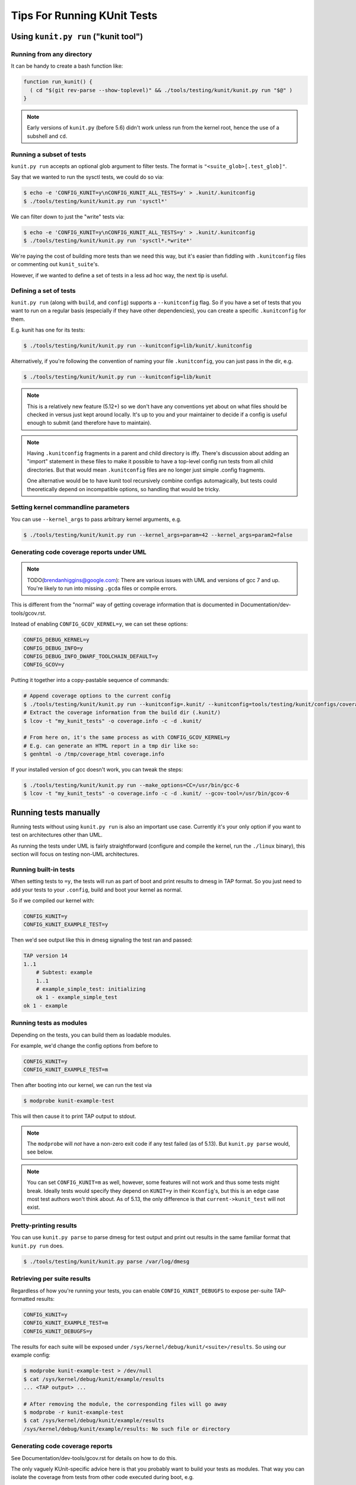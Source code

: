 .. SPDX-License-Identifier: GPL-2.0

============================
Tips For Running KUnit Tests
============================

Using ``kunit.py run`` ("kunit tool")
=====================================

Running from any directory
--------------------------

It can be handy to create a bash function like:

.. code-block:: bash

	function run_kunit() {
	  ( cd "$(git rev-parse --show-toplevel)" && ./tools/testing/kunit/kunit.py run "$@" )
	}

.. note::
	Early versions of ``kunit.py`` (before 5.6) didn't work unless run from
	the kernel root, hence the use of a subshell and ``cd``.

Running a subset of tests
-------------------------

``kunit.py run`` accepts an optional glob argument to filter tests. The format
is ``"<suite_glob>[.test_glob]"``.

Say that we wanted to run the sysctl tests, we could do so via:

.. code-block:: bash

	$ echo -e 'CONFIG_KUNIT=y\nCONFIG_KUNIT_ALL_TESTS=y' > .kunit/.kunitconfig
	$ ./tools/testing/kunit/kunit.py run 'sysctl*'

We can filter down to just the "write" tests via:

.. code-block:: bash

	$ echo -e 'CONFIG_KUNIT=y\nCONFIG_KUNIT_ALL_TESTS=y' > .kunit/.kunitconfig
	$ ./tools/testing/kunit/kunit.py run 'sysctl*.*write*'

We're paying the cost of building more tests than we need this way, but it's
easier than fiddling with ``.kunitconfig`` files or commenting out
``kunit_suite``'s.

However, if we wanted to define a set of tests in a less ad hoc way, the next
tip is useful.

Defining a set of tests
-----------------------

``kunit.py run`` (along with ``build``, and ``config``) supports a
``--kunitconfig`` flag. So if you have a set of tests that you want to run on a
regular basis (especially if they have other dependencies), you can create a
specific ``.kunitconfig`` for them.

E.g. kunit has one for its tests:

.. code-block:: bash

	$ ./tools/testing/kunit/kunit.py run --kunitconfig=lib/kunit/.kunitconfig

Alternatively, if you're following the convention of naming your
file ``.kunitconfig``, you can just pass in the dir, e.g.

.. code-block:: bash

	$ ./tools/testing/kunit/kunit.py run --kunitconfig=lib/kunit

.. note::
	This is a relatively new feature (5.12+) so we don't have any
	conventions yet about on what files should be checked in versus just
	kept around locally. It's up to you and your maintainer to decide if a
	config is useful enough to submit (and therefore have to maintain).

.. note::
	Having ``.kunitconfig`` fragments in a parent and child directory is
	iffy. There's discussion about adding an "import" statement in these
	files to make it possible to have a top-level config run tests from all
	child directories. But that would mean ``.kunitconfig`` files are no
	longer just simple .config fragments.

	One alternative would be to have kunit tool recursively combine configs
	automagically, but tests could theoretically depend on incompatible
	options, so handling that would be tricky.

Setting kernel commandline parameters
-------------------------------------

You can use ``--kernel_args`` to pass arbitrary kernel arguments, e.g.

.. code-block:: bash

	$ ./tools/testing/kunit/kunit.py run --kernel_args=param=42 --kernel_args=param2=false


Generating code coverage reports under UML
------------------------------------------

.. note::
	TODO(brendanhiggins@google.com): There are various issues with UML and
	versions of gcc 7 and up. You're likely to run into missing ``.gcda``
	files or compile errors.

This is different from the "normal" way of getting coverage information that is
documented in Documentation/dev-tools/gcov.rst.

Instead of enabling ``CONFIG_GCOV_KERNEL=y``, we can set these options:

.. code-block:: none

	CONFIG_DEBUG_KERNEL=y
	CONFIG_DEBUG_INFO=y
	CONFIG_DEBUG_INFO_DWARF_TOOLCHAIN_DEFAULT=y
	CONFIG_GCOV=y


Putting it together into a copy-pastable sequence of commands:

.. code-block:: bash

	# Append coverage options to the current config
	$ ./tools/testing/kunit/kunit.py run --kunitconfig=.kunit/ --kunitconfig=tools/testing/kunit/configs/coverage_uml.config
	# Extract the coverage information from the build dir (.kunit/)
	$ lcov -t "my_kunit_tests" -o coverage.info -c -d .kunit/

	# From here on, it's the same process as with CONFIG_GCOV_KERNEL=y
	# E.g. can generate an HTML report in a tmp dir like so:
	$ genhtml -o /tmp/coverage_html coverage.info


If your installed version of gcc doesn't work, you can tweak the steps:

.. code-block:: bash

	$ ./tools/testing/kunit/kunit.py run --make_options=CC=/usr/bin/gcc-6
	$ lcov -t "my_kunit_tests" -o coverage.info -c -d .kunit/ --gcov-tool=/usr/bin/gcov-6


Running tests manually
======================

Running tests without using ``kunit.py run`` is also an important use case.
Currently it's your only option if you want to test on architectures other than
UML.

As running the tests under UML is fairly straightforward (configure and compile
the kernel, run the ``./linux`` binary), this section will focus on testing
non-UML architectures.


Running built-in tests
----------------------

When setting tests to ``=y``, the tests will run as part of boot and print
results to dmesg in TAP format. So you just need to add your tests to your
``.config``, build and boot your kernel as normal.

So if we compiled our kernel with:

.. code-block:: none

	CONFIG_KUNIT=y
	CONFIG_KUNIT_EXAMPLE_TEST=y

Then we'd see output like this in dmesg signaling the test ran and passed:

.. code-block:: none

	TAP version 14
	1..1
	    # Subtest: example
	    1..1
	    # example_simple_test: initializing
	    ok 1 - example_simple_test
	ok 1 - example

Running tests as modules
------------------------

Depending on the tests, you can build them as loadable modules.

For example, we'd change the config options from before to

.. code-block:: none

	CONFIG_KUNIT=y
	CONFIG_KUNIT_EXAMPLE_TEST=m

Then after booting into our kernel, we can run the test via

.. code-block:: none

	$ modprobe kunit-example-test

This will then cause it to print TAP output to stdout.

.. note::
	The ``modprobe`` will *not* have a non-zero exit code if any test
	failed (as of 5.13). But ``kunit.py parse`` would, see below.

.. note::
	You can set ``CONFIG_KUNIT=m`` as well, however, some features will not
	work and thus some tests might break. Ideally tests would specify they
	depend on ``KUNIT=y`` in their ``Kconfig``'s, but this is an edge case
	most test authors won't think about.
	As of 5.13, the only difference is that ``current->kunit_test`` will
	not exist.

Pretty-printing results
-----------------------

You can use ``kunit.py parse`` to parse dmesg for test output and print out
results in the same familiar format that ``kunit.py run`` does.

.. code-block:: bash

	$ ./tools/testing/kunit/kunit.py parse /var/log/dmesg


Retrieving per suite results
----------------------------

Regardless of how you're running your tests, you can enable
``CONFIG_KUNIT_DEBUGFS`` to expose per-suite TAP-formatted results:

.. code-block:: none

	CONFIG_KUNIT=y
	CONFIG_KUNIT_EXAMPLE_TEST=m
	CONFIG_KUNIT_DEBUGFS=y

The results for each suite will be exposed under
``/sys/kernel/debug/kunit/<suite>/results``.
So using our example config:

.. code-block:: bash

	$ modprobe kunit-example-test > /dev/null
	$ cat /sys/kernel/debug/kunit/example/results
	... <TAP output> ...

	# After removing the module, the corresponding files will go away
	$ modprobe -r kunit-example-test
	$ cat /sys/kernel/debug/kunit/example/results
	/sys/kernel/debug/kunit/example/results: No such file or directory

Generating code coverage reports
--------------------------------

See Documentation/dev-tools/gcov.rst for details on how to do this.

The only vaguely KUnit-specific advice here is that you probably want to build
your tests as modules. That way you can isolate the coverage from tests from
other code executed during boot, e.g.

.. code-block:: bash

	# Reset coverage counters before running the test.
	$ echo 0 > /sys/kernel/debug/gcov/reset
	$ modprobe kunit-example-test


Test Attributes and Filtering
=============================

Test suites and cases can be marked with test attributes, such as speed of
test. These attributes will later be printed in test output and can be used to
filter test execution.

Marking Test Attributes
-----------------------

Tests are marked with an attribute by including a ``kunit_attributes`` object
in the test definition.

Test cases can be marked using the ``KUNIT_CASE_ATTR(test_name, attributes)``
macro to define the test case instead of ``KUNIT_CASE(test_name)``.

.. code-block:: c

	static const struct kunit_attributes example_attr = {
		.speed = KUNIT_VERY_SLOW,
	};

	static struct kunit_case example_test_cases[] = {
		KUNIT_CASE_ATTR(example_test, example_attr),
	};

.. note::
	To mark a test case as slow, you can also use ``KUNIT_CASE_SLOW(test_name)``.
	This is a helpful macro as the slow attribute is the most commonly used.

Test suites can be marked with an attribute by setting the "attr" field in the
suite definition.

.. code-block:: c

	static const struct kunit_attributes example_attr = {
		.speed = KUNIT_VERY_SLOW,
	};

	static struct kunit_suite example_test_suite = {
		...,
		.attr = example_attr,
	};

.. note::
	Not all attributes need to be set in a ``kunit_attributes`` object. Unset
	attributes will remain uninitialized and act as though the attribute is set
	to 0 or NULL. Thus, if an attribute is set to 0, it is treated as unset.
	These unset attributes will not be reported and may act as a default value
	for filtering purposes.

Reporting Attributes
--------------------

When a user runs tests, attributes will be present in the raw kernel output (in
KTAP format). Note that attributes will be hidden by default in kunit.py output
for all passing tests but the raw kernel output can be accessed using the
``--raw_output`` flag. This is an example of how test attributes for test cases
will be formatted in kernel output:

.. code-block:: none

	# example_test.speed: slow
	ok 1 example_test

This is an example of how test attributes for test suites will be formatted in
kernel output:

.. code-block:: none

	  KTAP version 2
	  # Subtest: example_suite
	  # module: kunit_example_test
	  1..3
	  ...
	ok 1 example_suite

Additionally, users can output a full attribute report of tests with their
attributes, using the command line flag ``--list_tests_attr``:

.. code-block:: bash

	kunit.py run "example" --list_tests_attr

.. note::
	This report can be accessed when running KUnit manually by passing in the
	module_param ``kunit.action=list_attr``.

Filtering
---------

Users can filter tests using the ``--filter`` command line flag when running
tests. As an example:

.. code-block:: bash

	kunit.py run --filter speed=slow


You can also use the following operations on filters: "<", ">", "<=", ">=",
"!=", and "=". Example:

.. code-block:: bash

	kunit.py run --filter "speed>slow"

This example will run all tests with speeds faster than slow. Note that the
characters < and > are often interpreted by the shell, so they may need to be
quoted or escaped, as above.

Additionally, you can use multiple filters at once. Simply separate filters
using commas. Example:

.. code-block:: bash

	kunit.py run --filter "speed>slow, module=kunit_example_test"

.. note::
	You can use this filtering feature when running KUnit manually by passing
	the filter as a module param: ``kunit.filter="speed>slow, speed<=normal"``.

Filtered tests will not run or show up in the test output. You can use the
``--filter_action=skip`` flag to skip filtered tests instead. These tests will be
shown in the test output in the test but will not run. To use this feature when
running KUnit manually, use the module param ``kunit.filter_action=skip``.

Rules of Filtering Procedure
----------------------------

Since both suites and test cases can have attributes, there may be conflicts
between attributes during filtering. The process of filtering follows these
rules:

- Filtering always operates at a per-test level.

- If a test has an attribute set, then the test's value is filtered on.

- Otherwise, the value falls back to the suite's value.

- If neither are set, the attribute has a global "default" value, which is used.

List of Current Attributes
--------------------------

``speed``

This attribute indicates the speed of a test's execution (how slow or fast the
test is).

This attribute is saved as an enum with the following categories: "normal",
"slow", or "very_slow". The assumed default speed for tests is "normal". This
indicates that the test takes a relatively trivial amount of time (less than
1 second), regardless of the machine it is running on. Any test slower than
this could be marked as "slow" or "very_slow".

The macro ``KUNIT_CASE_SLOW(test_name)`` can be easily used to set the speed
of a test case to "slow".

``module``

This attribute indicates the name of the module associated with the test.

This attribute is automatically saved as a string and is printed for each suite.
Tests can also be filtered using this attribute.

``is_init``

This attribute indicates whether the test uses init data or functions.

This attribute is automatically saved as a boolean and tests can also be
filtered using this attribute.
